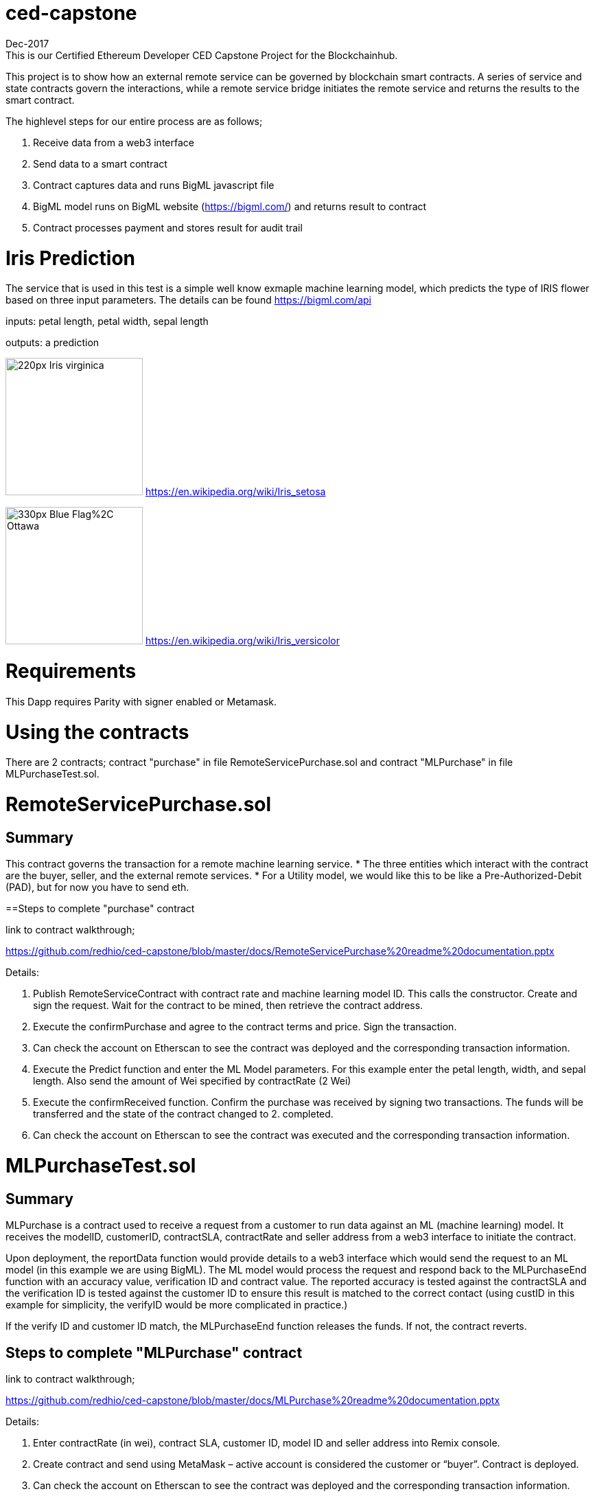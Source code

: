 = ced-capstone
Dec-2017
This is our Certified Ethereum Developer CED Capstone Project for the Blockchainhub.

This project is to show how an external remote service can be governed by blockchain smart contracts.  
A series of service and state contracts govern the interactions, while a remote service bridge initiates the remote service and returns the results to the smart contract.

The highlevel steps for our entire process are as follows;

  1.  Receive data from a web3 interface

  2.  Send data to a smart contract

  3.  Contract captures data and runs BigML javascript file

  4.  BigML model runs on BigML website (https://bigml.com/) and returns result to contract

  5.  Contract processes payment and stores result for audit trail

= Iris Prediction
The service that is used in this test is a simple well know exmaple machine learning model, which predicts the type of IRIS flower based on three input parameters.  The details can be found https://bigml.com/api

inputs: petal length, petal width, sepal length

outputs: a prediction

image:https://upload.wikimedia.org/wikipedia/commons/thumb/9/9f/Iris_virginica.jpg/220px-Iris_virginica.jpg[title="ced-capstone-setosa",width="200", height="200"]
https://en.wikipedia.org/wiki/Iris_setosa

image:https://upload.wikimedia.org/wikipedia/commons/thumb/2/27/Blue_Flag%2C_Ottawa.jpg/330px-Blue_Flag%2C_Ottawa.jpg[title="ced-capstone-versicolor",width="200", height="200"]
https://en.wikipedia.org/wiki/Iris_versicolor

= Requirements

This Dapp requires Parity with signer enabled or Metamask.

= Using the contracts
There are 2 contracts; contract "purchase" in file RemoteServicePurchase.sol and contract "MLPurchase" in file MLPurchaseTest.sol.  

= RemoteServicePurchase.sol

== Summary

This contract governs the transaction for a remote machine learning service.  
* The three entities which interact with the contract are the buyer, seller, and the external remote services.
*  For a Utility model, we would like this to be like a Pre-Authorized-Debit (PAD), but for now you have to send eth.

==Steps to complete "purchase" contract

link to contract walkthrough;

https://github.com/redhio/ced-capstone/blob/master/docs/RemoteServicePurchase%20readme%20documentation.pptx

Details:

1.  Publish RemoteServiceContract with contract rate and machine learning model ID.  This calls the constructor. Create and sign the request.  Wait for the contract to be mined, then retrieve the contract address.

2. Execute the confirmPurchase and agree to the contract terms and price. Sign the transaction.  

3. Can check the account on Etherscan to see the contract was deployed and the corresponding transaction information.

4. Execute the Predict function and enter the ML Model parameters.  For this example enter the petal length, width, and sepal length.  Also send the amount of Wei specified by contractRate (2 Wei)

5. Execute the confirmReceived function.  Confirm the purchase was received by signing two transactions.  The funds will be transferred and the state of the contract changed to 2. completed.

6. Can check the account on Etherscan to see the contract was executed and the corresponding transaction information.


= MLPurchaseTest.sol

== Summary

MLPurchase is a contract used to receive a request from a customer to run data against an ML (machine learning) model.
It receives the modelID, customerID, contractSLA, contractRate and seller address from a web3 interface to initiate the contract.

Upon deployment, the reportData function would provide details to a web3 interface which would send the request to an ML model (in this example we are using BigML).
The ML model would process the request and respond back to the MLPurchaseEnd function with an accuracy value, verification ID and contract value.  The reported accuracy is tested against the contractSLA and 
the verification ID is tested against the customer ID to ensure this result is matched to the correct contact (using custID in this example for simplicity, the verifyID
would be more complicated in practice.)

If the verify ID and customer ID match, the MLPurchaseEnd function releases the funds.  If not, the contract reverts.

== Steps to complete "MLPurchase" contract

link to contract walkthrough;

https://github.com/redhio/ced-capstone/blob/master/docs/MLPurchase%20readme%20documentation.pptx

Details:

1.  Enter contractRate (in wei), contract SLA, customer ID, model ID and seller address into Remix console.

2.  Create contract and send using MetaMask – active account is considered the customer or “buyer”.  Contract is deployed.

3.  Can check the account on Etherscan to see the contract was deployed and the corresponding transaction information.

4.  Can use the report function to see the data posted to the contract.  This information would also be sent to the ML model 
using a web3 interface.

5.  Can see seller address was captured but the verifyID and MlAcc values have not been passed yet.

6.  Complete the purchase by populating the MLPurchaseEnd prompt with the verifyID and MLAcc values.  For this example           verifyID is custID.  Also, the amount of wei sent should match the ContractRate.  Validation ensure the correct amount is     entered into contract.

7.  Purchase is complete.  Can see the value was sent to the seller’s account on Etherscan and the MLAcc and VerifyID have       been stored in the contract.

